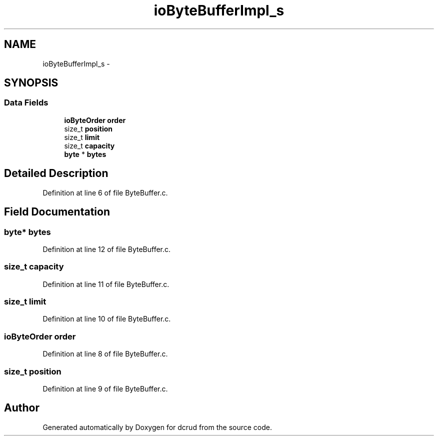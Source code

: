 .TH "ioByteBufferImpl_s" 3 "Mon Nov 16 2015" "Version 0.0.0" "dcrud" \" -*- nroff -*-
.ad l
.nh
.SH NAME
ioByteBufferImpl_s \- 
.SH SYNOPSIS
.br
.PP
.SS "Data Fields"

.in +1c
.ti -1c
.RI "\fBioByteOrder\fP \fBorder\fP"
.br
.ti -1c
.RI "size_t \fBposition\fP"
.br
.ti -1c
.RI "size_t \fBlimit\fP"
.br
.ti -1c
.RI "size_t \fBcapacity\fP"
.br
.ti -1c
.RI "\fBbyte\fP * \fBbytes\fP"
.br
.in -1c
.SH "Detailed Description"
.PP 
Definition at line 6 of file ByteBuffer\&.c\&.
.SH "Field Documentation"
.PP 
.SS "\fBbyte\fP* bytes"

.PP
Definition at line 12 of file ByteBuffer\&.c\&.
.SS "size_t capacity"

.PP
Definition at line 11 of file ByteBuffer\&.c\&.
.SS "size_t limit"

.PP
Definition at line 10 of file ByteBuffer\&.c\&.
.SS "\fBioByteOrder\fP order"

.PP
Definition at line 8 of file ByteBuffer\&.c\&.
.SS "size_t position"

.PP
Definition at line 9 of file ByteBuffer\&.c\&.

.SH "Author"
.PP 
Generated automatically by Doxygen for dcrud from the source code\&.
